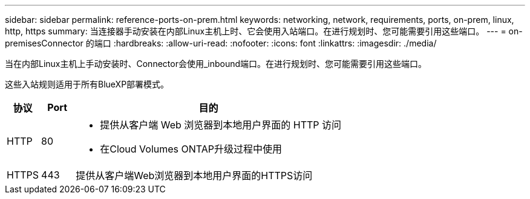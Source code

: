 ---
sidebar: sidebar 
permalink: reference-ports-on-prem.html 
keywords: networking, network, requirements, ports, on-prem, linux, http, https 
summary: 当连接器手动安装在内部Linux主机上时、它会使用入站端口。在进行规划时、您可能需要引用这些端口。 
---
= on-premisesConnector 的端口
:hardbreaks:
:allow-uri-read: 
:nofooter: 
:icons: font
:linkattrs: 
:imagesdir: ./media/


[role="lead"]
当在内部Linux主机上手动安装时、Connector会使用_inbound端口。在进行规划时、您可能需要引用这些端口。

这些入站规则适用于所有BlueXP部署模式。

[cols="10,10,80"]
|===
| 协议 | Port | 目的 


| HTTP | 80  a| 
* 提供从客户端 Web 浏览器到本地用户界面的 HTTP 访问
* 在Cloud Volumes ONTAP升级过程中使用




| HTTPS | 443 | 提供从客户端Web浏览器到本地用户界面的HTTPS访问 
|===